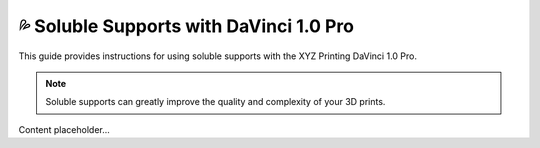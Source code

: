 ======================================
💦 Soluble Supports with DaVinci 1.0 Pro
======================================

This guide provides instructions for using soluble supports with the XYZ Printing DaVinci 1.0 Pro.

.. note::

   Soluble supports can greatly improve the quality and complexity of your 3D prints.

Content placeholder...
